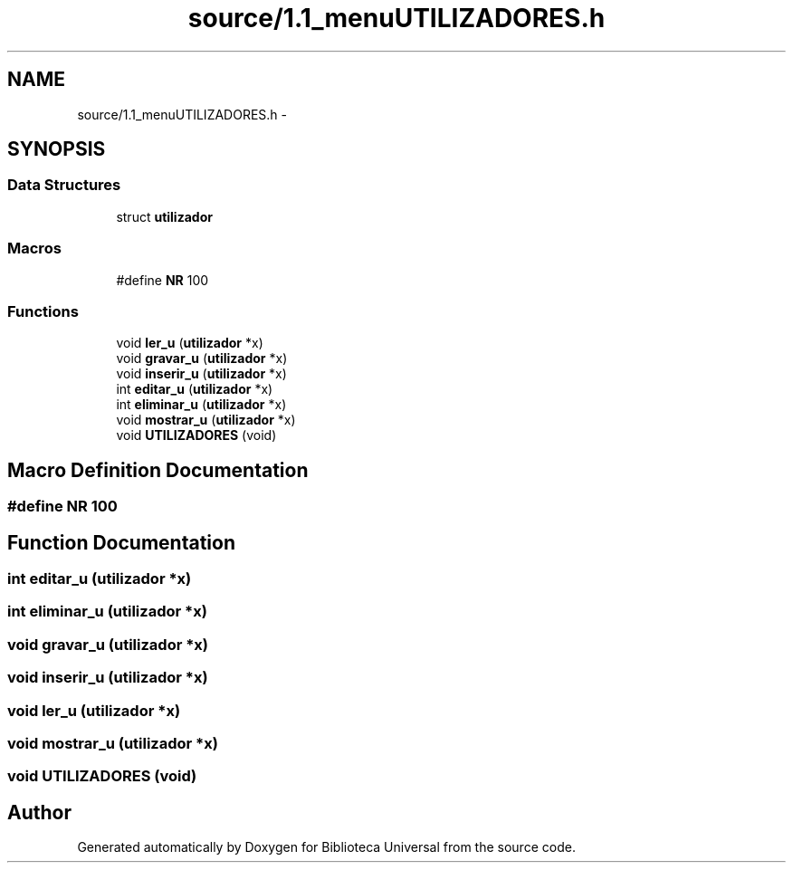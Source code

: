 .TH "source/1.1_menuUTILIZADORES.h" 3 "Thu Dec 11 2014" "Version 1" "Biblioteca Universal" \" -*- nroff -*-
.ad l
.nh
.SH NAME
source/1.1_menuUTILIZADORES.h \- 
.SH SYNOPSIS
.br
.PP
.SS "Data Structures"

.in +1c
.ti -1c
.RI "struct \fButilizador\fP"
.br
.in -1c
.SS "Macros"

.in +1c
.ti -1c
.RI "#define \fBNR\fP   100"
.br
.in -1c
.SS "Functions"

.in +1c
.ti -1c
.RI "void \fBler_u\fP (\fButilizador\fP *x)"
.br
.ti -1c
.RI "void \fBgravar_u\fP (\fButilizador\fP *x)"
.br
.ti -1c
.RI "void \fBinserir_u\fP (\fButilizador\fP *x)"
.br
.ti -1c
.RI "int \fBeditar_u\fP (\fButilizador\fP *x)"
.br
.ti -1c
.RI "int \fBeliminar_u\fP (\fButilizador\fP *x)"
.br
.ti -1c
.RI "void \fBmostrar_u\fP (\fButilizador\fP *x)"
.br
.ti -1c
.RI "void \fBUTILIZADORES\fP (void)"
.br
.in -1c
.SH "Macro Definition Documentation"
.PP 
.SS "#define NR   100"

.SH "Function Documentation"
.PP 
.SS "int editar_u (\fButilizador\fP *x)"

.SS "int eliminar_u (\fButilizador\fP *x)"

.SS "void gravar_u (\fButilizador\fP *x)"

.SS "void inserir_u (\fButilizador\fP *x)"

.SS "void ler_u (\fButilizador\fP *x)"

.SS "void mostrar_u (\fButilizador\fP *x)"

.SS "void \fBUTILIZADORES\fP (void)"

.SH "Author"
.PP 
Generated automatically by Doxygen for Biblioteca Universal from the source code\&.
